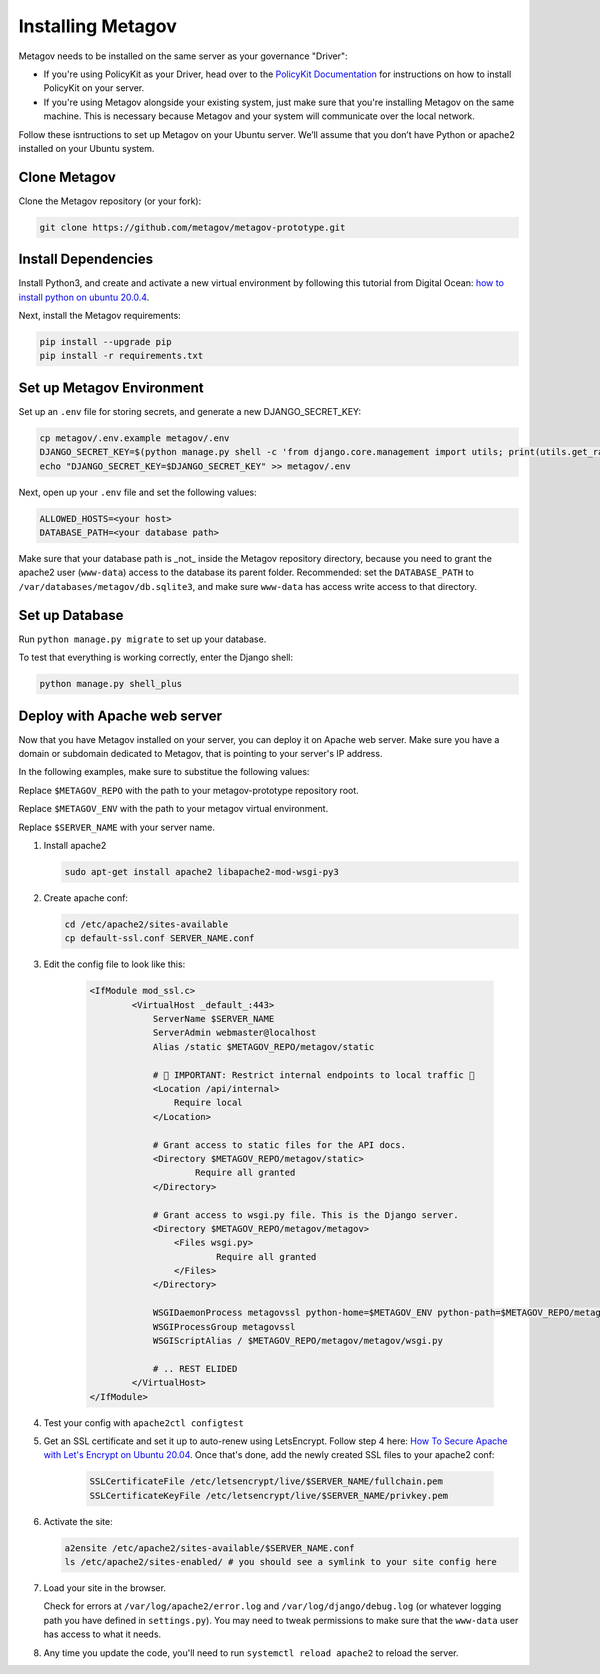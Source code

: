 Installing Metagov
==================

Metagov needs to be installed on the same server as your governance "Driver":

* If you're using PolicyKit as your Driver, head over to the `PolicyKit Documentation <https://policykit.readthedocs.io/>`_ for instructions on how to install PolicyKit on your server.
* If you're using Metagov alongside your existing system, just make sure that you're installing Metagov on the same machine. This is necessary because Metagov and your system will communicate over the local network.

Follow these isntructions to set up Metagov on your Ubuntu server.
We’ll assume that you don’t have Python or apache2 installed on your Ubuntu system.

Clone Metagov
^^^^^^^^^^^^^

Clone the Metagov repository (or your fork):

.. code-block:: shell

    git clone https://github.com/metagov/metagov-prototype.git


Install Dependencies
^^^^^^^^^^^^^^^^^^^^

Install Python3, and create and activate a new virtual environment by following
this tutorial from Digital Ocean: `how to install python on ubuntu 20.0.4 <https://www.digitalocean.com/community/tutorials/how-to-install-python-3-and-set-up-a-programming-environment-on-an-ubuntu-20-04-server>`_.

Next, install the Metagov requirements:

.. code-block:: shell

    pip install --upgrade pip
    pip install -r requirements.txt

Set up Metagov Environment
^^^^^^^^^^^^^^^^^^^^^^^^^^

Set up an ``.env`` file for storing secrets, and generate a new DJANGO_SECRET_KEY:

.. code-block:: shell

    cp metagov/.env.example metagov/.env
    DJANGO_SECRET_KEY=$(python manage.py shell -c 'from django.core.management import utils; print(utils.get_random_secret_key())')
    echo "DJANGO_SECRET_KEY=$DJANGO_SECRET_KEY" >> metagov/.env

Next, open up your ``.env`` file and set the following values:

.. code-block:: shell

    ALLOWED_HOSTS=<your host>
    DATABASE_PATH=<your database path>


Make sure that your database path is _not_ inside the Metagov repository directory, because you need to grant the apache2 user (``www-data``) access to the database its parent folder. Recommended: set the ``DATABASE_PATH`` to ``/var/databases/metagov/db.sqlite3``, and make sure ``www-data`` has access write access to that directory.

Set up Database
^^^^^^^^^^^^^^^^^^^^^^^^^^

Run ``python manage.py migrate`` to set up your database.

To test that everything is working correctly, enter the Django shell:

.. code-block:: shell

    python manage.py shell_plus

Deploy with Apache web server
^^^^^^^^^^^^^^^^^^^^^^^^^^^^^

Now that you have Metagov installed on your server, you can deploy it on Apache web server.
Make sure you have a domain or subdomain dedicated to Metagov, that is pointing to your server's IP address.

In the following examples, make sure to substitue the following values:

Replace ``$METAGOV_REPO`` with the path to your metagov-prototype repository root.

Replace ``$METAGOV_ENV`` with the path to your metagov virtual environment.

Replace ``$SERVER_NAME`` with your server name.

1. Install apache2

   .. code-block:: shell

        sudo apt-get install apache2 libapache2-mod-wsgi-py3

2. Create apache conf:

   .. code-block:: shell
   
        cd /etc/apache2/sites-available
        cp default-ssl.conf SERVER_NAME.conf

3. Edit the config file to look like this:


    .. code-block:: aconf

        <IfModule mod_ssl.c>
                <VirtualHost _default_:443>
                    ServerName $SERVER_NAME
                    ServerAdmin webmaster@localhost
                    Alias /static $METAGOV_REPO/metagov/static

                    # 🚨 IMPORTANT: Restrict internal endpoints to local traffic 🚨
                    <Location /api/internal>
                        Require local
                    </Location>

                    # Grant access to static files for the API docs.
                    <Directory $METAGOV_REPO/metagov/static>
                            Require all granted
                    </Directory>

                    # Grant access to wsgi.py file. This is the Django server.
                    <Directory $METAGOV_REPO/metagov/metagov>
                        <Files wsgi.py>
                                Require all granted
                        </Files>
                    </Directory>

                    WSGIDaemonProcess metagovssl python-home=$METAGOV_ENV python-path=$METAGOV_REPO/metagov
                    WSGIProcessGroup metagovssl
                    WSGIScriptAlias / $METAGOV_REPO/metagov/metagov/wsgi.py

                    # .. REST ELIDED
                </VirtualHost>
        </IfModule>

4. Test your config with ``apache2ctl configtest``

5. Get an SSL certificate and set it up to auto-renew using LetsEncrypt. Follow step 4 here: `How To Secure Apache with Let's Encrypt on Ubuntu 20.04 <https://www.digitalocean.com/community/tutorials/how-to-secure-apache-with-let-s-encrypt-on-ubuntu-20-04>`_. Once that's done, add the newly created SSL files to your apache2 conf:

    .. code-block:: aconf

        SSLCertificateFile /etc/letsencrypt/live/$SERVER_NAME/fullchain.pem
        SSLCertificateKeyFile /etc/letsencrypt/live/$SERVER_NAME/privkey.pem

6. Activate the site:

   .. code-block:: shell

        a2ensite /etc/apache2/sites-available/$SERVER_NAME.conf
        ls /etc/apache2/sites-enabled/ # you should see a symlink to your site config here

7. Load your site in the browser.

   Check for errors at ``/var/log/apache2/error.log`` and ``/var/log/django/debug.log`` (or whatever logging path you have defined in ``settings.py``). You may need to tweak permissions to make sure that the ``www-data`` user has access to what it needs.

8. Any time you update the code, you'll need to run ``systemctl reload apache2`` to reload the server.
